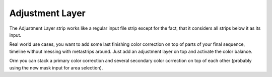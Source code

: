 
****************
Adjustment Layer
****************

The Adjustment Layer strip works like a regular input file strip except for the fact,
that it considers all strips below it as its input.

Real world use cases, you want to add some last finishing color correction on top of parts of
your final sequence, timeline without messing with metastrips around.
Just add an adjustment layer on top and activate the color balance.

Orm you can stack a primary color correction and several secondary color correction on top of
each other (probably using the new mask input for area selection).
